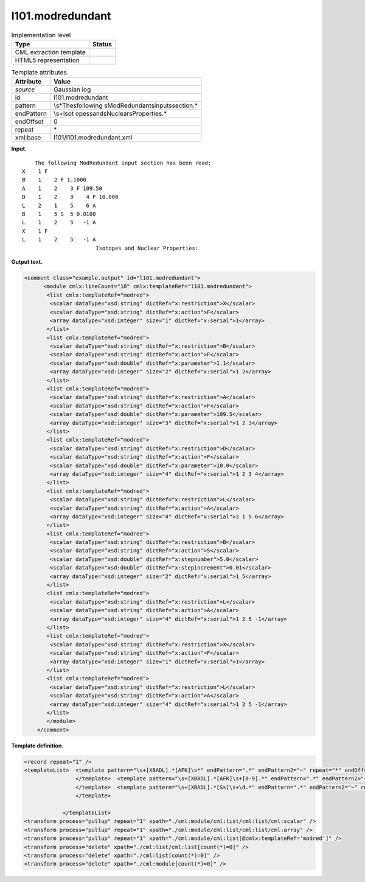 .. _l101.modredundant-d3e8119:

l101.modredundant
=================

.. table:: Implementation level

   +-----------------------------------+-----------------------------------+
   | Type                              | Status                            |
   +===================================+===================================+
   | CML extraction template           | |image0|                          |
   +-----------------------------------+-----------------------------------+
   | HTML5 representation              | |image1|                          |
   +-----------------------------------+-----------------------------------+

.. table:: Template attributes

   +-----------------------------------+-----------------------------------+
   | Attribute                         | Value                             |
   +===================================+===================================+
   | *source*                          | Gaussian log                      |
   +-----------------------------------+-----------------------------------+
   | id                                | l101.modredundant                 |
   +-----------------------------------+-----------------------------------+
   | pattern                           | \\s*The\sfollowing                |
   |                                   | \sModRedundant\sinput\ssection.\* |
   +-----------------------------------+-----------------------------------+
   | endPattern                        | \\s+Isot                          |
   |                                   | opes\sand\sNuclear\sProperties.\* |
   +-----------------------------------+-----------------------------------+
   | endOffset                         | 0                                 |
   +-----------------------------------+-----------------------------------+
   | repeat                            | \*                                |
   +-----------------------------------+-----------------------------------+
   | xml:base                          | l101/l101.modredundant.xml        |
   +-----------------------------------+-----------------------------------+

**Input.**

::

        The following ModRedundant input section has been read:
    X    1 F
    B    1    2 F 1.1000
    A    1    2    3 F 109.50
    D    1    2    3    4 F 10.000
    L    2    1    5    6 A
    B    1    5 S  5 0.0100
    L    1    2    5   -1 A
    X    1 F
    L    1    2    5   -1 A
                           Isotopes and Nuclear Properties: 
       

**Output text.**

.. code:: xml

   <comment class="example.output" id="l101.modredundant">
         <module cmlx:lineCount="10" cmlx:templateRef="l101.modredundant">
          <list cmlx:templateRef="modred">
           <scalar dataType="xsd:string" dictRef="x:restriction">X</scalar>
           <scalar dataType="xsd:string" dictRef="x:action">F</scalar>
           <array dataType="xsd:integer" size="1" dictRef="x:serial">1</array>
          </list>
          <list cmlx:templateRef="modred">
           <scalar dataType="xsd:string" dictRef="x:restriction">B</scalar>
           <scalar dataType="xsd:string" dictRef="x:action">F</scalar>
           <scalar dataType="xsd:double" dictRef="x:parameter">1.1</scalar>
           <array dataType="xsd:integer" size="2" dictRef="x:serial">1 2</array>
          </list>
          <list cmlx:templateRef="modred">
           <scalar dataType="xsd:string" dictRef="x:restriction">A</scalar>
           <scalar dataType="xsd:string" dictRef="x:action">F</scalar>
           <scalar dataType="xsd:double" dictRef="x:parameter">109.5</scalar>
           <array dataType="xsd:integer" size="3" dictRef="x:serial">1 2 3</array>
          </list>
          <list cmlx:templateRef="modred">
           <scalar dataType="xsd:string" dictRef="x:restriction">D</scalar>
           <scalar dataType="xsd:string" dictRef="x:action">F</scalar>
           <scalar dataType="xsd:double" dictRef="x:parameter">10.0</scalar>
           <array dataType="xsd:integer" size="4" dictRef="x:serial">1 2 3 4</array>
          </list>
          <list cmlx:templateRef="modred">
           <scalar dataType="xsd:string" dictRef="x:restriction">L</scalar>
           <scalar dataType="xsd:string" dictRef="x:action">A</scalar>
           <array dataType="xsd:integer" size="4" dictRef="x:serial">2 1 5 6</array>
          </list>
          <list cmlx:templateRef="modred">
           <scalar dataType="xsd:string" dictRef="x:restriction">B</scalar>
           <scalar dataType="xsd:string" dictRef="x:action">S</scalar>
           <scalar dataType="xsd:double" dictRef="x:stepnumber">5.0</scalar>
           <scalar dataType="xsd:double" dictRef="x:stepincrement">0.01</scalar>
           <array dataType="xsd:integer" size="2" dictRef="x:serial">1 5</array>
          </list>
          <list cmlx:templateRef="modred">
           <scalar dataType="xsd:string" dictRef="x:restriction">L</scalar>
           <scalar dataType="xsd:string" dictRef="x:action">A</scalar>
           <array dataType="xsd:integer" size="4" dictRef="x:serial">1 2 5 -1</array>
          </list>
          <list cmlx:templateRef="modred">
           <scalar dataType="xsd:string" dictRef="x:restriction">X</scalar>
           <scalar dataType="xsd:string" dictRef="x:action">F</scalar>
           <array dataType="xsd:integer" size="1" dictRef="x:serial">1</array>
          </list>
          <list cmlx:templateRef="modred">
           <scalar dataType="xsd:string" dictRef="x:restriction">L</scalar>
           <scalar dataType="xsd:string" dictRef="x:action">A</scalar>
           <array dataType="xsd:integer" size="4" dictRef="x:serial">1 2 5 -1</array>
          </list>
          </module>
       </comment>

**Template definition.**

.. code:: xml

   <record repeat="1" />
   <templateList>  <template pattern="\s+[XBADL].*[AFK]\s*" endPattern=".*" endPattern2="~" repeat="*" endOffset="0">    <record id="modred">\s+{A,x:restriction}{1_4I,x:serial}{A,x:action}</record>          
                   </template>  <template pattern="\s+[XBADL].*[AFK]\s+[0-9].*" endPattern=".*" endPattern2="~" repeat="*" endOffset="0">    <record id="modred">\s+{A,x:restriction}{1_4I,x:serial}{A,x:action}{F,x:parameter}</record>                                       
                   </template>  <template pattern="\s+[XBADL].*[Ss]\s+\d.*" endPattern=".*" endPattern2="~" repeat="*" endOffset="0">    <record id="modred">\s+{A,x:restriction}{1_4I,x:serial}{A,x:action}{F,x:stepnumber}{F,x:stepincrement}</record>
                   </template>
                               
               </templateList>
   <transform process="pullup" repeat="1" xpath="./cml:module/cml:list/cml:list/cml:scalar" />
   <transform process="pullup" repeat="1" xpath="./cml:module/cml:list/cml:list/cml:array" />
   <transform process="pullup" repeat="1" xpath="./cml:module/cml:list[@cmlx:templateRef='modred']" />
   <transform process="delete" xpath="./cml:list/cml:list[count(*)=0]" />
   <transform process="delete" xpath="./cml:list[count(*)=0]" />
   <transform process="delete" xpath="./cml:module[count(*)=0]" />

.. |image0| image:: ../../imgs/Total.png
.. |image1| image:: ../../imgs/Total.png
